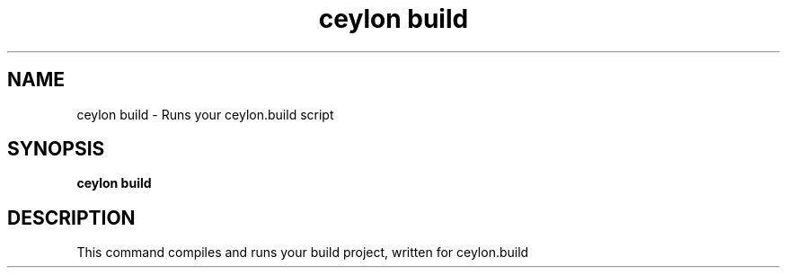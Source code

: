 '\" -*- coding: us-ascii -*-
.if \n(.g .ds T< \\FC
.if \n(.g .ds T> \\F[\n[.fam]]
.de URL
\\$2 \(la\\$1\(ra\\$3
..
.if \n(.g .mso www.tmac
.TH "ceylon build" 1 "9 October 2014" "" ""
.SH NAME
ceylon build \- Runs your ceylon.build script 
.SH SYNOPSIS
'nh
.fi
.ad l
\fBceylon build\fR \kx
.if (\nx>(\n(.l/2)) .nr x (\n(.l/5)
'in \n(.iu+\nxu
'in \n(.iu-\nxu
.ad b
'hy
.SH DESCRIPTION
This command compiles and runs your build
project, written for ceylon.build
